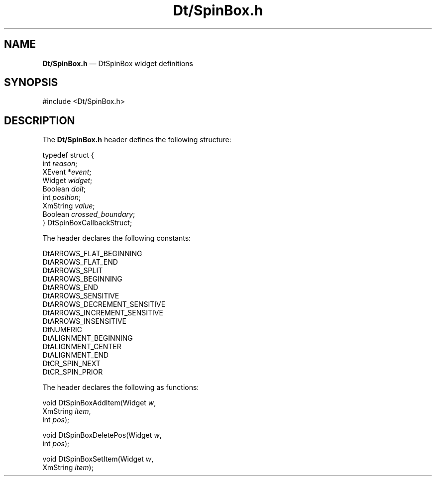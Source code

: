 '\" t
...\" DtSpinBo.sgm /main/6 1996/09/08 19:59:48 rws $
.de P!
.fl
\!!1 setgray
.fl
\\&.\"
.fl
\!!0 setgray
.fl			\" force out current output buffer
\!!save /psv exch def currentpoint translate 0 0 moveto
\!!/showpage{}def
.fl			\" prolog
.sy sed -e 's/^/!/' \\$1\" bring in postscript file
\!!psv restore
.
.de pF
.ie     \\*(f1 .ds f1 \\n(.f
.el .ie \\*(f2 .ds f2 \\n(.f
.el .ie \\*(f3 .ds f3 \\n(.f
.el .ie \\*(f4 .ds f4 \\n(.f
.el .tm ? font overflow
.ft \\$1
..
.de fP
.ie     !\\*(f4 \{\
.	ft \\*(f4
.	ds f4\"
'	br \}
.el .ie !\\*(f3 \{\
.	ft \\*(f3
.	ds f3\"
'	br \}
.el .ie !\\*(f2 \{\
.	ft \\*(f2
.	ds f2\"
'	br \}
.el .ie !\\*(f1 \{\
.	ft \\*(f1
.	ds f1\"
'	br \}
.el .tm ? font underflow
..
.ds f1\"
.ds f2\"
.ds f3\"
.ds f4\"
.ta 8n 16n 24n 32n 40n 48n 56n 64n 72n 
.TH "Dt/SpinBox\&.h" "file formats"
.SH "NAME"
\fBDt/SpinBox\&.h\fP \(em DtSpinBox widget definitions
.SH "SYNOPSIS"
.PP
.nf
#include <Dt/SpinBox\&.h>
.fi
.SH "DESCRIPTION"
.PP
The
\fBDt/SpinBox\&.h\fP header defines the following structure:
.PP
.nf
\f(CWtypedef struct {
        int \fIreason\fP;
        XEvent *\fIevent\fP;
        Widget \fIwidget\fP;
        Boolean \fIdoit\fP;
        int \fIposition\fP;
        XmString \fIvalue\fP;
        Boolean \fIcrossed_boundary\fP;
} DtSpinBoxCallbackStruct;\fR
.fi
.PP
.PP
The header declares the following constants:
.PP
.nf
\f(CWDtARROWS_FLAT_BEGINNING
DtARROWS_FLAT_END
DtARROWS_SPLIT
DtARROWS_BEGINNING
DtARROWS_END
DtARROWS_SENSITIVE
DtARROWS_DECREMENT_SENSITIVE
DtARROWS_INCREMENT_SENSITIVE
DtARROWS_INSENSITIVE
DtNUMERIC
DtALIGNMENT_BEGINNING
DtALIGNMENT_CENTER
DtALIGNMENT_END
DtCR_SPIN_NEXT
DtCR_SPIN_PRIOR\fR
.fi
.PP
.PP
The header declares the following as functions:
.PP
.nf
void DtSpinBoxAddItem(Widget \fIw\fP,
        XmString \fIitem\fP,
        int \fIpos\fP);
.fi
.PP
.nf
void DtSpinBoxDeletePos(Widget \fIw\fP,
        int \fIpos\fP);
.fi
.PP
.nf
void DtSpinBoxSetItem(Widget \fIw\fP,
        XmString \fIitem\fP);
.fi
...\" created by instant / docbook-to-man, Sun 02 Sep 2012, 09:41

